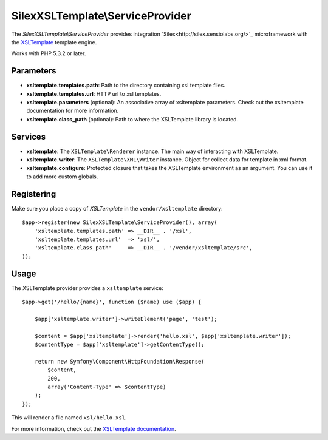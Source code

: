 SilexXSLTemplate\\ServiceProvider
================================

The *SilexXSLTemplate\\ServiceProvider* provides integration `Silex<http://silex.sensiolabs.org/>`_ microframework with the `XSLTemplate
<https://github.com/kucherenko/xsltemplate/>`_ template engine.

Works with PHP 5.3.2 or later.

Parameters
----------

* **xsltemplate.templates.path**: Path to the directory containing xsl template files.

* **xsltemplate.templates.url**: HTTP url to xsl templates.

* **xsltemplate.parameters** (optional): An associative array of xsltemplate
  parameters. Check out the xsltemplate documentation for more information.

* **xsltemplate.class_path** (optional): Path to where the XSLTemplate
  library is located.

Services
--------

* **xsltemplate**: The ``XSLTemplate\Renderer`` instance. The main way of
  interacting with XSLTemplate.

* **xsltemplate.writer**: The ``XSLTemplate\XML\Writer`` instance. Object for collect data for template in xml format.

* **xsltemplate.configure**: Protected closure that takes the XSLTemplate
  environment as an argument. You can use it to add more
  custom globals.


Registering
-----------

Make sure you place a copy of *XSLTemplate* in the ``vendor/xsltemplate``
directory::

    $app->register(new SilexXSLTemplate\ServiceProvider(), array(
        'xsltemplate.templates.path' => __DIR__ . '/xsl',
        'xsltemplate.templates.url'  => 'xsl/',
        'xsltemplate.class_path'     => __DIR__ . '/vendor/xsltemplate/src',
    ));


Usage
-----

The XSLTemplate provider provides a ``xsltemplate`` service::

    $app->get('/hello/{name}', function ($name) use ($app) {

        $app['xsltemplate.writer']->writeElement('page', 'test');

        $content = $app['xsltemplate']->render('hello.xsl', $app['xsltemplate.writer']);
        $contentType = $app['xsltemplate']->getContentType();

        return new Symfony\Component\HttpFoundation\Response(
            $content,
            200,
            array('Content-Type' => $contentType)
        );
    });

This will render a file named ``xsl/hello.xsl``.


For more information, check out the `XSLTemplate documentation
<https://github.com/kucherenko/xsltemplate/tree/master/doc>`_.